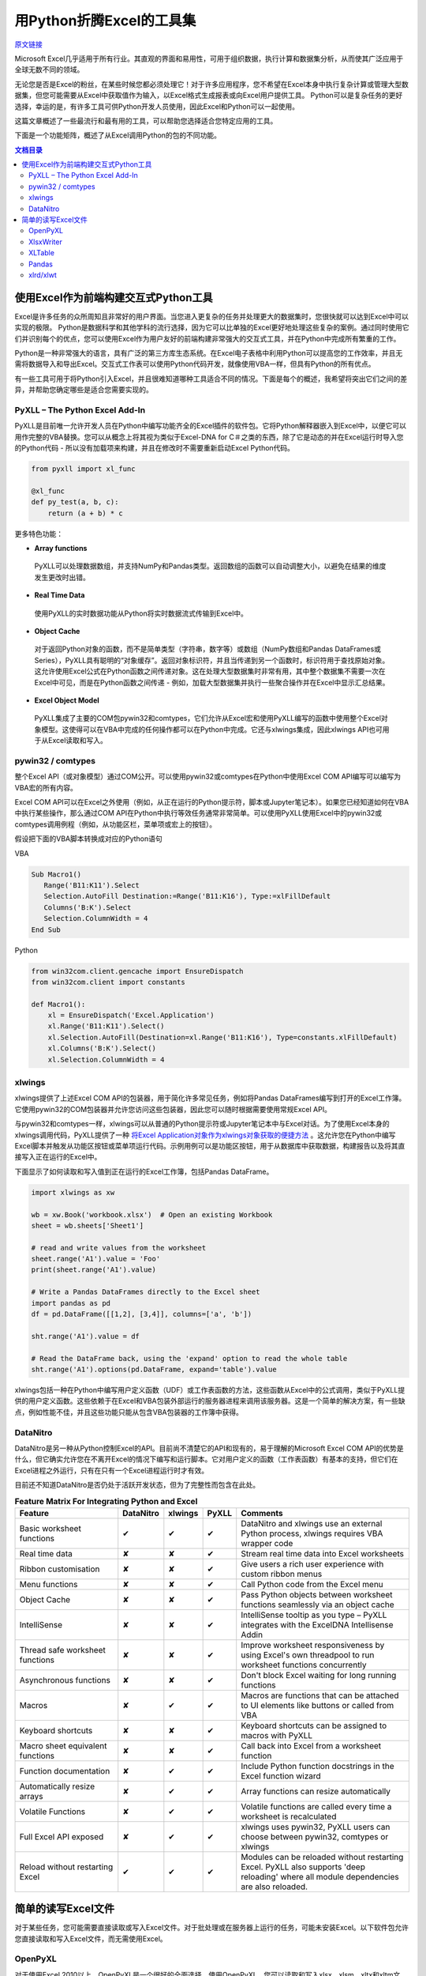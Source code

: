 用Python折腾Excel的工具集
=============================

`原文链接 <https://www.pyxll.com/blog/tools-for-working-with-excel-and-python/>`_


Microsoft Excel几乎适用于所有行业。其直观的界面和易用性，可用于组织数据，执行计算和数据集分析，从而使其广泛应用于全球无数不同的领域。

无论您是否是Excel的粉丝，在某些时候您都必须处理它！对于许多应用程序，您不希望在Excel本身中执行复杂计算或管理大型数据集，但您可能需要从Excel中获取值作为输入，以Excel格式生成报表或向Excel用户提供工具。 Python可以是复杂任务的更好选择，幸运的是，有许多工具可供Python开发人员使用，因此Excel和Python可以一起使用。

这篇文章概述了一些最流行和最有用的工具，可以帮助您选择适合您特定应用的工具。

下面是一个功能矩阵，概述了从Excel调用Python的包的不同功能。

.. contents:: 文档目录

使用Excel作为前端构建交互式Python工具
---------------------------------------

Excel是许多任务的众所周知且非常好的用户界面。当您进入更复杂的任务并处理更大的数据集时，您很快就可以达到Excel中可以实现的极限。 Python是数据科学和其他学科的流行选择，因为它可以比单独的Excel更好地处理这些复杂的案例。通过同时使用它们并识别每个的优点，您可以使用Excel作为用户友好的前端构建非常强大的交互式工具，并在Python中完成所有繁重的工作。

.. image:: https://i0.wp.com/www.pyxll.com/blog/wp-content/uploads/2018/07/python-in-excel.png
   :align: center

Python是一种非常强大的语言，具有广泛的第三方库生态系统。在Excel电子表格中利用Python可以提高您的工作效率，并且无需将数据导入和导出Excel。交互式工作表可以使用Python代码开发，就像使用VBA一样，但具有Python的所有优点。

有一些工具可用于将Python引入Excel，并且很难知道哪种工具适合不同的情况。下面是每个的概述，我希望将突出它们之间的差异，并帮助您确定哪些是适合您需要实现的。

PyXLL – The Python Excel Add-In
,,,,,,,,,,,,,,,,,,,,,,,,,,,,,,,,,

PyXLL是目前唯一允许开发人员在Python中编写功能齐全的Excel插件的软件包。它将Python解释器嵌入到Excel中，以便它可以用作完整的VBA替换。您可以从概念上将其视为类似于Excel-DNA for C＃之类的东西，除了它是动态的并在Excel运行时导入您的Python代码 - 所以没有加载项来构建，并且在修改时不需要重新启动Excel Python代码。

.. code:: python

  from pyxll import xl_func
 
  @xl_func
  def py_test(a, b, c):
      return (a + b) * c

.. image:: https://i0.wp.com/www.pyxll.com/blog/wp-content/uploads/2018/07/zvM2CX1ACA.gif
  :align: center

更多特色功能：

- **Array functions**

 PyXLL可以处理数据数组，并支持NumPy和Pandas类型。返回数组的函数可以自动调整大小，以避免在结果的维度发生更改时出错。

- **Real Time Data**

 使用PyXLL的实时数据功能从Python将实时数据流式传输到Excel中。

- **Object Cache**
 对于返回Python对象的函数，而不是简单类型（字符串，数字等）或数组（NumPy数组和Pandas DataFrames或Series），PyXLL具有聪明的“对象缓存”。返回对象标识符，并且当传递到另一个函数时，标识符用于查找原始对象。这允许使用Excel公式在Python函数之间传递对象。这在处理大型数据集时非常有用，其中整个数据集不需要一次在Excel中可见，而是在Python函数之间传递 - 例如，加载大型数据集并执行一些聚合操作并在Excel中显示汇总结果。

- **Excel Object Model**

 PyXLL集成了主要的COM包pywin32和comtypes，它们允许从Excel宏和使用PyXLL编写的函数中使用整个Excel对象模型。这使得可以在VBA中完成的任何操作都可以在Python中完成。它还与xlwings集成，因此xlwings API也可用于从Excel读取和写入。

pywin32 / comtypes
,,,,,,,,,,,,,,,,,,,,

整个Excel API（或对象模型）通过COM公开。可以使用pywin32或comtypes在Python中使用Excel COM API编写可以编写为VBA宏的所有内容。

Excel COM API可以在Excel之外使用（例如，从正在运行的Python提示符，脚本或Jupyter笔记本）。如果您已经知道如何在VBA中执行某些操作，那么通过COM API在Python中执行等效任务通常非常简单。可以使用PyXLL使用Excel中的pywin32或comtypes调用例程（例如，从功能区栏，菜单项或宏上的按钮）。

假设把下面的VBA脚本转换成对应的Python语句

VBA

.. code:: VBA

 Sub Macro1()
    Range('B11:K11').Select
    Selection.AutoFill Destination:=Range('B11:K16'), Type:=xlFillDefault
    Columns('B:K').Select
    Selection.ColumnWidth = 4
 End Sub

Python

.. code:: python

 from win32com.client.gencache import EnsureDispatch
 from win32com.client import constants
 
 def Macro1():
     xl = EnsureDispatch('Excel.Application')
     xl.Range('B11:K11').Select()
     xl.Selection.AutoFill(Destination=xl.Range('B11:K16'), Type=constants.xlFillDefault)
     xl.Columns('B:K').Select()
     xl.Selection.ColumnWidth = 4
    
xlwings
,,,,,,,,

xlwings提供了上述Excel COM API的包装器，用于简化许多常见任务，例如将Pandas DataFrames编写到打开的Excel工作簿。它使用pywin32的COM包装器并允许您访问这些包装器，因此您可以随时根据需要使用常规Excel API。

与pywin32和comtypes一样，xlwings可以从普通的Python提示符或Jupyter笔记本中与Excel对话。为了使用Excel本身的xlwings调用代码，PyXLL提供了一种 `将Excel Application对象作为xlwings对象获取的便捷方法 <https://www.pyxll.com/docs/api/utils.html#xl-app>`_ 。这允许您在Python中编写Excel脚本并触发从功能区按钮或菜单项运行代码。示例用例可以是功能区按钮，用于从数据库中获取数据，构建报告以及将其直接写入正在运行的Excel中。

下面显示了如何读取和写入值到正在运行的Excel工作簿，包括Pandas DataFrame。

.. code:: python

 import xlwings as xw
 
 wb = xw.Book('workbook.xlsx')  # Open an existing Workbook
 sheet = wb.sheets['Sheet1']
 
 # read and write values from the worksheet
 sheet.range('A1').value = 'Foo'
 print(sheet.range('A1').value)
 
 # Write a Pandas DataFrames directly to the Excel sheet
 import pandas as pd
 df = pd.DataFrame([[1,2], [3,4]], columns=['a', 'b'])
 
 sht.range('A1').value = df
 
 # Read the DataFrame back, using the 'expand' option to read the whole table
 sht.range('A1').options(pd.DataFrame, expand='table').value

xlwings包括一种在Python中编写用户定义函数（UDF）或工作表函数的方法，这些函数从Excel中的公式调用，类似于PyXLL提供的用户定义函数。这些依赖于在Excel和VBA包装外部运行的服务器进程来调用该服务器。这是一个简单的解决方案，有一些缺点，例如性能不佳，并且这些功能只能从包含VBA包装器的工作簿中获得。

DataNitro
,,,,,,,,,,

DataNitro是另一种从Python控制Excel的API。目前尚不清楚它的API和现有的，易于理解的Microsoft Excel COM API的优势是什么，但它确实允许您在不离开Excel的情况下编写和运行脚本。它对用户定义的函数（工作表函数）有基本的支持，但它们在Excel进程之外运行，只有在只有一个Excel进程运行时才有效。

目前还不知道DataNitro是否仍处于活跃开发状态，但为了完整性而包含在此处。


.. csv-table:: **Feature Matrix For Integrating Python and Excel**
  :header:  "Feature", "DataNitro", "xlwings", "PyXLL", "Comments"
  :widths: 50, 10, 10, 10, 90
  
  "Basic worksheet functions", "✔", "✔", "✔", "DataNitro and xlwings use an external Python process, xlwings requires VBA wrapper code"
  "Real time data", "✘", "✘", "✔", "Stream real time data into Excel worksheets"
  "Ribbon customisation", "✘", "✘", "✔", "Give users a rich user experience with custom ribbon menus"
  "Menu functions", "✘", "✘", "✔", "Call Python code from the Excel menu"
  "Object Cache", "✘", "✘", "✔", "Pass Python objects between worksheet functions seamlessly via an object cache"
  "IntelliSense", "✘", "✘", "✔", "IntelliSense tooltip as you type – PyXLL integrates with the ExcelDNA Intellisense Addin"
  "Thread safe worksheet functions", "✘", "✘", "✔", "Improve worksheet responsiveness by using Excel's own threadpool to run worksheet functions concurrently"
  "Asynchronous functions", "✘", "✘", "✔", "Don't block Excel waiting for long running functions"
  "Macros", "✘", "✔", "✔", "Macros are functions that can be attached to UI elements like buttons or called from VBA"
  "Keyboard shortcuts", "✘", "✘", "✔", "Keyboard shortcuts can be assigned to macros with PyXLL"
  "Macro sheet equivalent functions", "✘", "✘", "✔", "Call back into Excel from a worksheet function"
  "Function documentation", "✘", "✔", "✔", "Include Python function docstrings in the Excel function wizard"
  "Automatically resize arrays", "✘", "✔", "✔", "Array functions can resize automatically"
  "Volatile Functions", "✘", "✔", "✔", "Volatile functions are called every time a worksheet is recalculated"
  "Full Excel API exposed", "✘", "✔", "✔", "xlwings uses pywin32, PyXLL users can choose between pywin32, comtypes or xlwings"
  "Reload without restarting Excel", "✔", "✔", "✔", "Modules can be reloaded without restarting Excel. PyXLL also supports 'deep reloading' where all module dependencies are also reloaded."


简单的读写Excel文件
-------------------

对于某些任务，您可能需要直接读取或写入Excel文件。对于批处理或在服务器上运行的任务，可能未安装Excel。以下软件包允许您直接读取和写入Excel文件，而无需使用Excel。

.. image:: https://i2.wp.com/www.pyxll.com/blog/wp-content/uploads/2018/07/excel-to-xlsx.png?
 :align: center

OpenPyXL
,,,,,,,,,,
 
对于使用Excel 2010以上，OpenPyXL是一个很好的全面选择。使用OpenPyXL，您可以读取和写入xlsx，xlsm，xltx和xltm文件。以下代码显示了如何使用几行Python将Excel工作簿编写为xlsx文件。
 
.. code:: python

 from openpyxl import Workbook
 wb = Workbook()
 # grab the active worksheet
 ws = wb.active
 # Data can be assigned directly to cells
 ws['A1'] = 42
 # Rows can also be appended
 ws.append([1, 2, 3])
 # Save the file
 wb.save('sample.xlsx')

不要将OpenPyXL与PyXLL混淆。两者完全不同，用途不同。 OpenPyXL是用于读取和写入Excel文件的包，而PyXLL是用于构建功能齐全的Excel加载项以将Python代码集成到Excel中的工具。

OpenPyXL涵盖了Excel的更多高级功能，如图表，样式，数字格式和条件格式。它甚至包括一个用于解析Excel公式的tokenizer！

编写报告的一个非常好的功能是它对NumPy和Pandas数据的内置支持。要编写Pandas DataFrame，所需的只是包含的'dataframe_to_rows'函数：

.. code:: python

 from openpyxl.utils.dataframe import dataframe_to_rows
 
 wb = Workbook()
 ws = wb.active
 
 for r in dataframe_to_rows(df, index=True, header=True):
 ws.append(r)
 
 wb.save('pandas_openpyxl.xlsx')

如果您需要读取Excel文件来提取数据，那么OpenPyXL也可以这样做。 Excel文件类型非常复杂，openpyxl在将它们读入易于在Python中访问的表单方面做得非常出色。虽然openpyxl无法加载某些内容，例如图表和图像，因此如果您打开文件并使用相同的名称保存它，则某些元素可能会丢失。

.. code:: python

 from openpyxl import load_workbook
 
 wb = load_workbook(filename = 'book.xlsx')
 sheet_ranges = wb['range names']
 print(sheet_ranges['D18'].value)

OpenPyXL的一个可能的缺点是处理大文件可能会非常慢。如果你必须编写包含数千行的报告，并且你的应用程序是时间敏感的，那么XlsxWriter或PyExcelerate可能是更好的选择。

- `openpyxl官方文档 <https://openpyxl.readthedocs.io/en/stable>`_

XlsxWriter
,,,,,,,,,,,,

如果您只需要编写Excel工作簿而不是阅读它们，那么XlsxWriter是一个易于使用的软件包，可以很好地使用。如果您正在处理大文件或者特别关注速度，那么您可能会发现XlsxWriter比OpenPyXL更好。

XlsxWriter是一个Python模块，可用于在Excel 2007+ XLSX文件中写入多个工作表的文本，数字，公式和超链接。它支持格式化等功能，包括：

- 100% compatible Excel XLSX files.
- Full formatting.
- Merged cells.
- Defined names.
- Charts.
- Autofilters.
- Data validation and drop down lists.
- Conditional formatting.
- Worksheet PNG/JPEG/BMP/WMF/EMF images.
- Rich multi-format strings.
- Cell comments.
- Textboxes.
- Integration with Pandas.
- Memory optimization mode for writing large files.

使用XlsxWriter编写Excel工作簿非常简单。可以使用Excel地址表示法（如“A1”）或行号和列号来写入单元格。下面是一个基本示例，显示创建工作簿，添加一些数据并将其另存为xlsx文件。

.. code:: python

 import xlsxwriter
 
 workbook = xlsxwriter.Workbook('hello.xlsx')
 worksheet = workbook.add_worksheet()
 
 worksheet.write('A1', 'Hello world')
 
 workbook.close()
 
如果您正在使用Pandas，那么您将需要使用XlsxWriter的Pandas集成。将Pandas DataFrames写入Excel，甚至创建图表都需要付出艰辛的努力。

.. code:: python

 import pandas as pd
 
 # Create a Pandas dataframe from the data.
 df = pd.DataFrame({'Data': [10, 20, 30, 20, 15, 30, 45]})
 
 # Create a Pandas Excel writer using XlsxWriter as the engine.
 writer = pd.ExcelWriter('pandas_simple.xlsx', engine='xlsxwriter')
 
 # Get the xlsxwriter objects from the dataframe writer object.
 workbook  = writer.book
 worksheet = writer.sheets['Sheet1']
 
 # Create a chart object.
 chart = workbook.add_chart({'type': 'column'})
 
 # Configure the series of the chart from the dataframe data.
 chart.add_series({'values': '=Sheet1!$B$2:$B$8'})
 
 # Insert the chart into the worksheet.
 worksheet.insert_chart('D2', chart)
 
 # Convert the dataframe to an XlsxWriter Excel object.
 df.to_excel(writer, sheet_name='Sheet1')
 
 # Close the Pandas Excel writer and output the Excel file.
 writer.save()
 
在工作表中引用Pandas数据时（如上图中的公式所示），您必须确定数据在工作表中的位置，以便公式指向正确的单元格。对于涉及大量公式或图表的报告，这可能会产生问题，因为做一些简单的事情就像添加额外的行需要调整所有受影响的公式一样。对于像这样的报告'xltable'包可以提供帮助。

XLTable
,,,,,,,,,

XLTable是一个更高级别的库，用于从pandas DataFrames构建Excel报告。不是逐个单元地或逐行地编写工作簿，而是添加整个表，并且可以包括引用其他表的公式，而不必提前知道这些表的位置。对于涉及公式的更复杂的报告，xltable非常有用。

使xltable比直接编写Excel文件更有用的主要特性是，它可以处理包含与工作簿中的单元格相关的公式的表，而无需事先知道这些表将放在工作表上的位置。因此，只有将所有表添加到工作簿并且正在编写工作簿时，才会将公式解析为其最终单元格地址。

如果您需要编写包含公式而不仅仅是数据的报表，XLTable可以通过跟踪单元格引用使其更容易，因此您不必手动构造公式，并担心在表增长或新行或列时更改引用添加。

.. code:: python

 from xltable import *
 import pandas as pd
 
 # create a dataframe with three columns where the last is the sum of the first two
 dataframe = pd.DataFrame({
        'col_1': [1, 2, 3],
        'col_2': [4, 5, 6],
        'col_3': Cell('col_1') + Cell('col_2'),
    }, columns=['col_1', 'col_2', 'col_3'])
 
 # create the named xltable Table instance
 table = Table('table', dataframe)
 
 # create the Workbook and Worksheet objects and add table to the sheet
 sheet = Worksheet('Sheet1')
 sheet.add_table(table)
 
 workbook = Workbook('example.xlsx')
 workbook.add_sheet(sheet)
 
 # write the workbook to the file using xlsxwriter
 workbook.to_xlsx()
 
XLTable可以使用XlsxWriter编写xlsx文件，也可以使用pywin32（win32com）直接写入打开的Excel应用程序（仅限Windows）。直接写入Excel有利于交互式报告。例如，您可以在Excel功能区中使用一个按钮，用户可以按此按钮查询某些数据并生成报告。通过将其直接写入Excel，他们可以立即在Excel中获取该报告，而无需先将其写入文件。有关如何在Excel中自定义Excel功能区的详细信息，请参阅PyXLL：`自定义功能区 <https://www.pyxll.com/docs/userguide/ribbon.html>`_ 。

- `XLTable官方文档 <http://xltable.readthedocs.io/>`_

Pandas
,,,,,,,

为了处理数据范围并将它们读取或写入没有多余装饰的Excel工作簿，使用pandas可以是一种非常快速有效的方法。如果您不需要太多的格式化，只关心将数据导入或导出Excel工作簿，那么pandas函数“read_excel”和“to_excel”可能正是您所需要的。

.. code:: python

 df = pd.DataFrame([
        ('string1', 1),
        ('string2', 2),
        ('string3', 3)
    ], columns=['Name', 'Value'])
 
 # Write dataframe to an xlsx file
 df.to_excel('tmp.xlsx')
 
对于更复杂的任务，因为XlsxWriter，OpenPyXL和XLTable都具有Pandas集成，其中任何一个也可用于将Pandas DataFrames写入Excel。但是，如上所述直接使用Pandas将数据导入Excel非常方便。

xlrd/xlwt
,,,,,,,,,,

xlrd和xlwt分别读取和写入旧的Excel .xls文件。这些包含在此列表中是为了完整性，但现在实际上仅在您被迫处理遗留xls文件格式时使用。它们都非常成熟，非常强大且稳定，但xlwt永远不会扩展为支持更新的xlsx / xlsm文件格式，因此对于处理现代Excel文件格式的新代码，它们不再是最佳选择。

- `xlrd文档 <http://xlrd.readthedocs.io/>`_
- `xlwt文档 <http://xlwt.readthedocs.io/>`_
